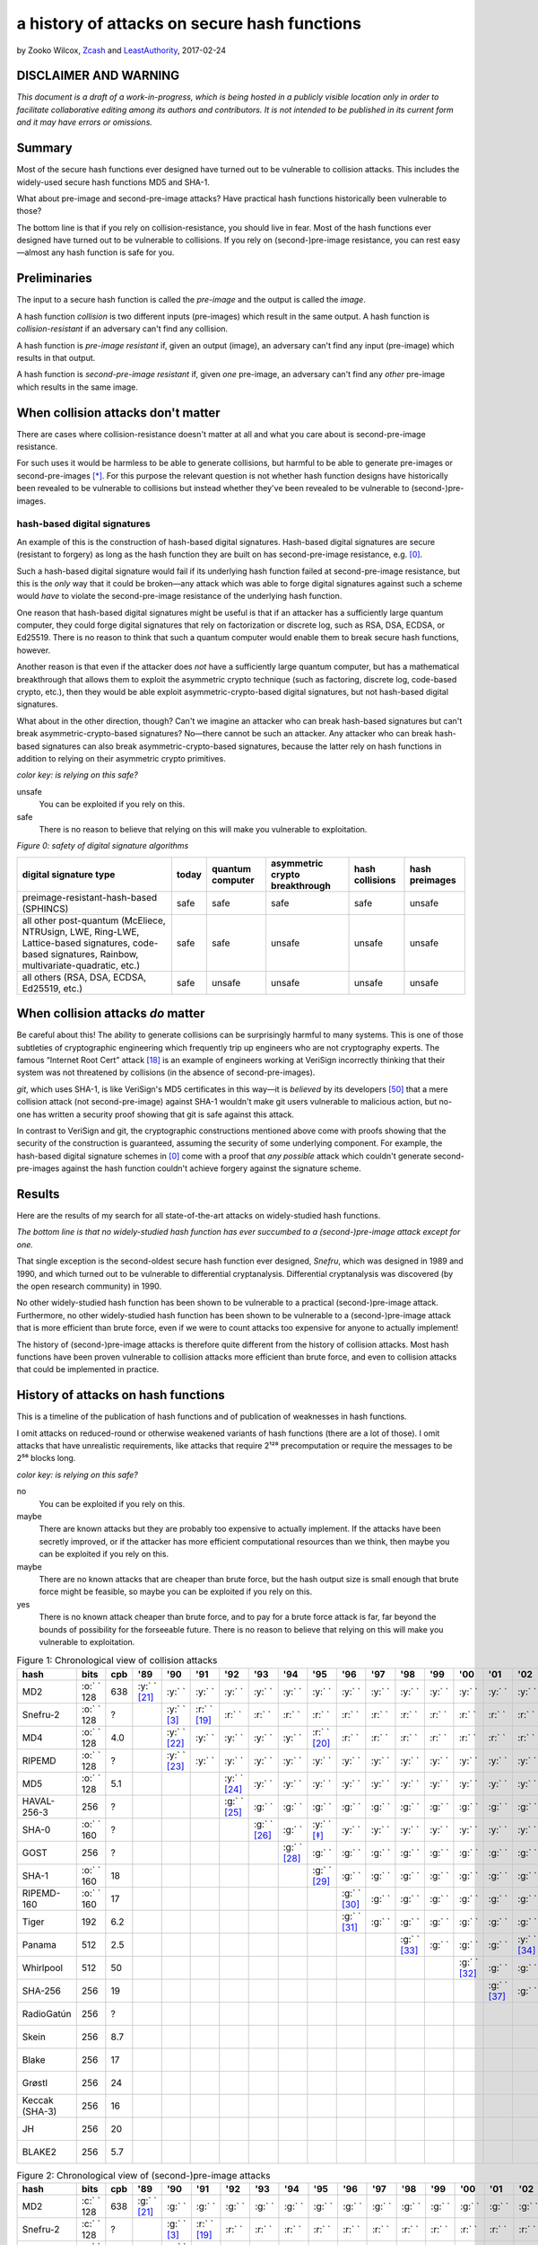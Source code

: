 ﻿.. -*- coding: utf-8-with-signature-unix; fill-column: 73; indent-tabs-mode: nil -*-

===============================================
 a history of attacks on secure hash functions
===============================================

by Zooko Wilcox, `Zcash`_ and `LeastAuthority`_, 2017-02-24

.. _`Zcash`: https://z.cash
.. _`LeastAuthority`: https://LeastAuthority.com

DISCLAIMER AND WARNING
======================

*This document is a draft of a work-in-progress, which is being hosted in a publicly visible location only in order to facilitate collaborative editing among its authors and contributors.  It is not intended to be published in its current form and it may have errors or omissions.*

Summary
=======

Most of the secure hash functions ever designed have turned out to be
vulnerable to collision attacks. This includes the widely-used secure
hash functions MD5 and SHA-1.

What about pre-image and second-pre-image attacks? Have practical hash
functions historically been vulnerable to those?

The bottom line is that if you rely on collision-resistance, you should
live in fear. Most of the hash functions ever designed have turned out to
be vulnerable to collisions. If you rely on (second-)pre-image
resistance, you can rest easy—almost any hash function is safe for you.

Preliminaries
=============

The input to a secure hash function is called the *pre-image* and the
output is called the *image*.

A hash function *collision* is two different inputs (pre-images) which
result in the same output. A hash function is *collision-resistant* if an
adversary can't find any collision.

A hash function is *pre-image resistant* if, given an output (image), an
adversary can't find any input (pre-image) which results in that output.

A hash function is *second-pre-image resistant* if, given *one*
pre-image, an adversary can't find any *other* pre-image which results in
the same image.

When collision attacks don't matter
===================================

There are cases where collision-resistance doesn't matter at all and what
you care about is second-pre-image resistance.

For such uses it would be harmless to be able to generate collisions, but
harmful to be able to generate pre-images or second-pre-images [*]_. For
this purpose the relevant question is not whether hash function designs
have historically been revealed to be vulnerable to collisions but
instead whether they've been revealed to be vulnerable to
(second-)pre-images.

hash-based digital signatures
-----------------------------

An example of this is the construction of hash-based digital
signatures. Hash-based digital signatures are secure (resistant to
forgery) as long as the hash function they are built on has
second-pre-image resistance, e.g. [0]_.

Such a hash-based digital signature would fail if its underlying hash
function failed at second-pre-image resistance, but this is the *only*
way that it could be broken—any attack which was able to forge digital
signatures against such a scheme would *have* to violate the
second-pre-image resistance of the underlying hash function.

One reason that hash-based digital signatures might be useful is that if
an attacker has a sufficiently large quantum computer, they could forge
digital signatures that rely on factorization or discrete log, such as
RSA, DSA, ECDSA, or Ed25519. There is no reason to think that such a
quantum computer would enable them to break secure hash functions,
however.

Another reason is that even if the attacker does *not* have a
sufficiently large quantum computer, but has a mathematical breakthrough
that allows them to exploit the asymmetric crypto technique (such as
factoring, discrete log, code-based crypto, etc.), then they would be
able exploit asymmetric-crypto-based digital signatures, but not
hash-based digital signatures.

What about in the other direction, though? Can't we imagine an attacker
who can break hash-based signatures but can't break
asymmetric-crypto-based signatures? No—there cannot be such an
attacker. Any attacker who can break hash-based signatures can also break
asymmetric-crypto-based signatures, because the latter rely on hash
functions in addition to relying on their asymmetric crypto primitives.

.. role:: y
.. role:: r
.. role:: g
.. role:: c
.. role:: o

.. _`Figure 0`:

*color key: is relying on this safe?*

:r:`unsafe`
   You can be exploited if you rely on this.

:g:`safe`
   There is no reason to believe that relying on this will make you
   vulnerable to exploitation.

*Figure 0: safety of digital signature algorithms*

+-----------------------------------------+-----------+------------------+--------------------------------+-----------------+----------------+
| digital signature type                  | today     | quantum computer | asymmetric crypto breakthrough | hash collisions | hash preimages |
+=========================================+===========+==================+================================+=================+================+
| preimage-resistant-hash-based (SPHINCS) | :g:`safe` | :g:`safe`        | :g:`safe`                      | :g:`safe`       | :r:`unsafe`    |
+-----------------------------------------+-----------+------------------+--------------------------------+-----------------+----------------+
| all other post-quantum                  | :g:`safe` | :g:`safe`        | :r:`unsafe`                    | :r:`unsafe`     | :r:`unsafe`    |
| (McEliece, NTRUsign,                    |           |                  |                                |                 |                |
| LWE, Ring-LWE,                          |           |                  |                                |                 |                |
| Lattice-based signatures,               |           |                  |                                |                 |                |
| code-based signatures,                  |           |                  |                                |                 |                |
| Rainbow,                                |           |                  |                                |                 |                |
| multivariate-quadratic,                 |           |                  |                                |                 |                |
| etc.)                                   |           |                  |                                |                 |                |
+-----------------------------------------+-----------+------------------+--------------------------------+-----------------+----------------+
| all others (RSA, DSA,                   | :g:`safe` | :r:`unsafe`      | :r:`unsafe`                    | :r:`unsafe`     | :r:`unsafe`    |
| ECDSA, Ed25519, etc.)                   |           |                  |                                |                 |                |
+-----------------------------------------+-----------+------------------+--------------------------------+-----------------+----------------+

When collision attacks *do* matter
==================================

Be careful about this! The ability to generate collisions can be
surprisingly harmful to many systems. This is one of those subtleties of
cryptographic engineering which frequently trip up engineers who are not
cryptography experts. The famous “Internet Root Cert” attack [18]_ is an
example of engineers working at VeriSign incorrectly thinking that their
system was not threatened by collisions (in the absence of
second-pre-images).

`git`, which uses SHA-1, is like VeriSign's MD5 certificates in this
way—it is *believed* by its developers [50]_ that a mere collision attack
(not second-pre-image) against SHA-1 wouldn't make git users vulnerable
to malicious action, but no-one has written a security proof showing that
git is safe against this attack.

In contrast to VeriSign and git, the cryptographic constructions
mentioned above come with proofs showing that the security of the
construction is guaranteed, assuming the security of some underlying
component. For example, the hash-based digital signature schemes in [0]_
come with a proof that *any possible* attack which couldn't generate
second-pre-images against the hash function couldn't achieve forgery
against the signature scheme.

Results
=======

Here are the results of my search for all state-of-the-art attacks on
widely-studied hash functions.

*The bottom line is that no widely-studied hash function has ever
succumbed to a (second-)pre-image attack except for one.*

That single exception is the second-oldest secure hash function ever
designed, *Snefru*, which was designed in 1989 and 1990, and which turned
out to be vulnerable to differential cryptanalysis. Differential
cryptanalysis was discovered (by the open research community) in 1990.

No other widely-studied hash function has been shown to be vulnerable to
a practical (second-)pre-image attack. Furthermore, no other
widely-studied hash function has been shown to be vulnerable to a
(second-)pre-image attack that is more efficient than brute force, even
if we were to count attacks too expensive for anyone to actually
implement!

The history of (second-)pre-image attacks is therefore quite different
from the history of collision attacks. Most hash functions have been
proven vulnerable to collision attacks more efficient than brute force,
and even to collision attacks that could be implemented in practice.

History of attacks on hash functions
====================================

This is a timeline of the publication of hash functions and of
publication of weaknesses in hash functions.

I omit attacks on reduced-round or otherwise weakened variants of hash
functions (there are a lot of those). I omit attacks that have
unrealistic requirements, like attacks that require 2¹²⁸ precomputation
or require the messages to be 2⁵⁶ blocks long.

.. _`Figure 1`:

*color key: is relying on this safe?*

:r:`no`
   You can be exploited if you rely on this.

:y:`maybe`
   There are known attacks but they are probably too expensive to
   actually implement. If the attacks have been secretly improved, or if
   the attacker has more efficient computational resources than we think,
   then maybe you can be exploited if you rely on this.

:o:`maybe`
   There are no known attacks that are cheaper than brute force, but the
   hash output size is small enough that brute force might be feasible,
   so maybe you can be exploited if you rely on this.

:g:`yes`
   There is no known attack cheaper than brute force, and to pay for a
   brute force attack is far, far beyond the bounds of possibility for
   the forseeable future. There is no reason to believe that relying on
   this will make you vulnerable to exploitation.


.. csv-table:: Figure 1: Chronological view of collision attacks
   :widths: 12,5,5,8,8,8,8,8,8,8,8,8,8,8,8,8,8,8,8,8,8,8,8,8,8,8,8,8,8,8,8,8
   :header: hash,bits        ,cpb , '89         , '90         , '91         , '92         , '93         , '94         , '95         , '96         , '97         , '98         , '99   , '00         , '01         ,'02         , '03         , '04        , '05         , '06         , '07         , '08         , '09   , '10        , '11   , '12         , '13         , '14         , '15         , '16         , '17         

   MD2           , :o:` ` 128, 638, :y:` ` [21]_, :y:` `      , :y:` `      , :y:` `      , :y:` `      , :y:` `      , :y:` `      , :y:` `      , :y:` `      , :y:` `      , :y:` `, :y:` `      , :y:` `      , :y:` `      , :y:` `      , :y:` `     , :y:` `      , :y:` `      , :y:` `      , :y:` `      , :y:` `, :r:` ` [*]_, :r:` `, :r:` `      , :r:` `      , :r:` `      , :r:` `      , :r:` `      , :r:` `      
   Snefru-2      , :o:` ` 128,  \?,             , :y:` ` [3]_ , :r:` ` [19]_, :r:` `      , :r:` `      , :r:` `      , :r:` `      , :r:` `      , :r:` `      , :r:` `      , :r:` `, :r:` `      , :r:` `      , :r:` `      , :r:` `      , :r:` `     , :r:` `      , :r:` `      , :r:` `      , :r:` `      , :r:` `, :r:` `     , :r:` `, :r:` `      , :r:` `      , :r:` `      , :r:` `      , :r:` `      , :r:` `      
   MD4           , :o:` ` 128, 4.0,             , :y:` ` [22]_, :y:` `      , :y:` `      , :y:` `      , :y:` `      , :r:` ` [20]_, :r:` `      , :r:` `      , :r:` `      , :r:` `, :r:` `      , :r:` `      , :r:` `      , :r:` `      , :r:` `     , :r:` `      , :r:` `      , :r:` `      , :r:` `      , :r:` `, :r:` `     , :r:` `, :r:` `      , :r:` `      , :r:` `      , :r:` `      , :r:` `      , :r:` `      
   RIPEMD        , :o:` ` 128,  \?,             , :y:` ` [23]_, :y:` `      , :y:` `      , :y:` `      , :y:` `      , :y:` `      , :y:` `      , :y:` `      , :y:` `      , :y:` `, :y:` `      , :y:` `      , :y:` `      , :y:` `      , :r:` ` [7]_, :r:` `      , :r:` `      , :r:` `      , :r:` `      , :r:` `, :r:` `     , :r:` `, :r:` `      , :r:` `      , :r:` `      , :r:` `      , :r:` `      , :r:` `      
   MD5           , :o:` ` 128, 5.1,             ,             ,             , :y:` ` [24]_, :y:` `      , :y:` `      , :y:` `      , :y:` `      , :y:` `      , :y:` `      , :y:` `, :y:` `      , :y:` `      , :y:` `      , :y:` `      , :r:` ` [7]_, :r:` `      , :r:` `      , :r:` `      , :r:` `      , :r:` `, :r:` `     , :r:` `, :r:` `      , :r:` `      , :r:` `      , :r:` `      , :r:` `      , :r:` `      
   HAVAL-256-3   ,        256,  \?,             ,             ,             , :g:` ` [25]_, :g:` `      , :g:` `      , :g:` `      , :g:` `      , :g:` `      , :g:` `      , :g:` `, :g:` `      , :g:` `      , :g:` `      , :r:` ` [11]_, :r:` `     , :r:` `      , :r:` `      , :r:` `      , :r:` `      , :r:` `, :r:` `     , :r:` `, :r:` `      , :r:` `      , :r:` `      , :r:` `      , :r:` `      , :r:` `      
   SHA-0         , :o:` ` 160,  \?,             ,             ,             ,             , :g:` ` [26]_, :g:` `      , :y:` ` [*]_ , :y:` `      , :y:` `      , :y:` `      , :y:` `, :y:` `      , :y:` `      , :y:` `      , :y:` `      , :y:` `     , :y:` `      , :r:` ` [27]_, :r:` `      , :r:` `      , :r:` `, :r:` `     , :r:` `, :r:` `      , :r:` `      , :r:` `      , :r:` `      , :r:` `      , :r:` `      
   GOST          ,        256,  \?,             ,             ,             ,             ,             , :g:` ` [28]_, :g:` `      , :g:` `      , :g:` `      , :g:` `      , :g:` `, :g:` `      , :g:` `      , :g:` `      , :g:` `      , :g:` `     , :g:` `      , :g:` `      , :g:` `      , :y:` ` [14]_, :y:` `, :y:` `     , :y:` `, :y:` `      , :y:` `      , :y:` `      , :y:` `      , :y:` `      , :y:` `      
   SHA-1         , :o:` ` 160,  18,             ,             ,             ,             ,             ,             , :g:` ` [29]_, :g:` `      , :g:` `      , :g:` `      , :g:` `, :g:` `      , :g:` `      , :g:` `      , :g:` `      , :g:` `     , :r:` ` [15]_, :r:` `      , :r:` `      , :r:` `      , :r:` `, :r:` `     , :r:` `, :r:` `      , :r:` ` [51]_, :r:` `      , :r:` `      , :r:` `      , :r:` ` [53]_
   RIPEMD-160    , :o:` ` 160,  17,             ,             ,             ,             ,             ,             ,             , :g:` ` [30]_, :g:` `      , :g:` `      , :g:` `, :g:` `      , :g:` `      , :g:` `      , :g:` `      , :g:` `     , :g:` `      , :g:` `      , :g:` `      , :g:` `      , :g:` `, :o:` ` [*]_, :o:` `, :o:` `      , :o:` `      , :o:` `      , :o:` `      , :o:` `      , :o:` `      
   Tiger         ,        192, 6.2,             ,             ,             ,             ,             ,             ,             , :g:` ` [31]_, :g:` `      , :g:` `      , :g:` `, :g:` `      , :g:` `      , :g:` `      , :g:` `      , :g:` `     , :g:` `      , :g:` `      , :g:` `      , :g:` `      , :g:` `, :g:` `     , :g:` `, :g:` `      , :g:` `      , :g:` `      , :g:` `      , :g:` `      , :g:` `      
   Panama        ,        512, 2.5,             ,             ,             ,             ,             ,             ,             ,             ,             , :g:` ` [33]_, :g:` `, :g:` `      , :g:` `      , :y:` ` [34]_, :y:` `      , :y:` `     , :y:` `      , :y:` `      , :r:` ` [35]_, :r:` `      , :r:` `, :r:` `     , :r:` `, :r:` `      , :r:` `      , :r:` `      , :r:` `      , :r:` `      , :r:` `      
   Whirlpool     ,        512,  50,             ,             ,             ,             ,             ,             ,             ,             ,             ,             ,       , :g:` ` [32]_, :g:` `      , :g:` `      , :g:` `      , :g:` `     , :g:` `      , :g:` `      , :g:` `      , :g:` `      , :g:` `, :g:` `     , :g:` `, :g:` `      , :g:` `      , :g:` `      , :g:` `      , :g:` `      , :g:` `      
   SHA-256       ,        256,  19,             ,             ,             ,             ,             ,             ,             ,             ,             ,             ,       ,             , :g:` ` [37]_, :g:` `      , :g:` `      , :g:` `     , :g:` `      , :g:` `      , :g:` `      , :g:` `      , :g:` `, :g:` `     , :g:` `, :g:` `      , :g:` `      , :g:` `      , :g:` `      , :g:` `      , :g:` `      
   RadioGatún    ,        256,  \?,             ,             ,             ,             ,             ,             ,             ,             ,             ,             ,       ,             ,             ,             ,             ,            ,             , :g:` ` [38]_, :g:` `      , :g:` `      , :g:` `, :g:` `     , :g:` `, :g:` `      , :g:` `      , :g:` `      , :g:` `      , :g:` `      , :g:` `      
   Skein         ,        256, 8.7,             ,             ,             ,             ,             ,             ,             ,             ,             ,             ,       ,             ,             ,             ,             ,            ,             ,             ,             , :g:` ` [39]_, :g:` `, :g:` `     , :g:` `, :g:` `      , :g:` `      , :g:` `      , :g:` `      , :g:` `      , :g:` `      
   Blake         ,        256,  17,             ,             ,             ,             ,             ,             ,             ,             ,             ,             ,       ,             ,             ,             ,             ,            ,             ,             ,             , :g:` ` [40]_, :g:` `, :g:` `     , :g:` `, :g:` `      , :g:` `      , :g:` `      , :g:` `      , :g:` `      , :g:` `      
   Grøstl        ,        256,  24,             ,             ,             ,             ,             ,             ,             ,             ,             ,             ,       ,             ,             ,             ,             ,            ,             ,             ,             , :g:` ` [41]_, :g:` `, :g:` `     , :g:` `, :g:` `      , :g:` `      , :g:` `      , :g:` `      , :g:` `      , :g:` `      
   Keccak (SHA-3),        256,  16,             ,             ,             ,             ,             ,             ,             ,             ,             ,             ,       ,             ,             ,             ,             ,            ,             ,             ,             , :g:` ` [42]_, :g:` `, :g:` `     , :g:` `, :g:` `      , :g:` `      , :g:` `      , :g:` `      , :g:` `      , :g:` `      
   JH            ,        256,  20,             ,             ,             ,             ,             ,             ,             ,             ,             ,             ,       ,             ,             ,             ,             ,            ,             ,             ,             , :g:` ` [43]_, :g:` `, :g:` `     , :g:` `, :g:` `      , :g:` `      , :g:` `      , :g:` `      , :g:` `      , :g:` `      
   BLAKE2        ,        256, 5.7,             ,             ,             ,             ,             ,             ,             ,             ,             ,             ,       ,             ,             ,             ,             ,            ,             ,             ,             ,             ,       ,            ,       , :g:` ` [44]_, :g:` `      , :g:` `      , :g:` `      , :g:` `      , :g:` `      

.. csv-table:: Figure 2: Chronological view of (second-)pre-image attacks
   :widths: 12,5,5,8,8,8,8,8,8,8,8,8,8,8,8,8,8,8,8,8,8,8,8,8,8,8,8,8,8,8,8,8
   :header: hash ,bits       ,cpb , '89         , '90         , '91         , '92         , '93         , '94         , '95         , '96         , '97         , '98         , '99   , '00         , '01    ,'02         , '03         , '04        , '05         , '06         , '07         , '08         , '09   , '10        , '11   , '12         , '13   , '14, '15, '16, '17

   MD2           , :c:` ` 128, 638, :g:` ` [21]_, :g:` `      , :g:` `      , :g:` `      , :g:` `      , :g:` `      , :g:` `      , :g:` `      , :g:` `      , :g:` `      , :g:` `, :g:` `      , :g:` `, :g:` `      , :g:` `      , :g:` `     , :g:` `      , :g:` `      , :g:` `      , :g:` `      , :g:` `, :g:` `     , :g:` `, :g:` `      , :g:` `, :g:` `, :g:` `, :g:` `, :g:` `
   Snefru-2      , :c:` ` 128,  \?,             , :g:` ` [3]_ , :r:` ` [19]_, :r:` `      , :r:` `      , :r:` `      , :r:` `      , :r:` `      , :r:` `      , :r:` `      , :r:` `, :r:` `      , :r:` `, :r:` `      , :r:` `      , :r:` `     , :r:` `      , :r:` `      , :r:` `      , :r:` `      , :r:` `, :r:` `     , :r:` `, :r:` `      , :r:` `, :r:` `, :r:` `, :r:` `, :r:` `
   MD4           , :c:` ` 128, 4.0,             , :g:` ` [22]_, :g:` `      , :g:` `      , :g:` `      , :g:` `      , :g:` `      , :g:` `      , :g:` `      , :g:` `      , :g:` `, :g:` `      , :g:` `, :g:` `      , :g:` `      , :g:` `     , :g:` `      , :g:` `      , :g:` `      , :g:` `      , :g:` `, :g:` `     , :g:` `, :g:` `      , :g:` `, :g:` `, :g:` `, :g:` `, :g:` `
   RIPEMD        , :c:` ` 128,  \?,             , :g:` ` [23]_, :g:` `      , :g:` `      , :g:` `      , :g:` `      , :g:` `      , :g:` `      , :g:` `      , :g:` `      , :g:` `, :g:` `      , :g:` `, :g:` `      , :g:` `      , :g:` `     , :g:` `      , :g:` `      , :g:` `      , :g:` `      , :g:` `, :g:` `     , :g:` `, :g:` `      , :g:` `, :g:` `, :g:` `, :g:` `, :g:` `
   MD5           , :c:` ` 128, 5.1,             ,             ,             , :g:` ` [24]_, :g:` `      , :g:` `      , :g:` `      , :g:` `      , :g:` `      , :g:` `      , :g:` `, :g:` `      , :g:` `, :g:` `      , :g:` `      , :g:` `     , :g:` `      , :g:` `      , :g:` `      , :g:` `      , :g:` `, :g:` `     , :g:` `, :g:` `      , :g:` `, :g:` `, :g:` `, :g:` `, :g:` `
   HAVAL-256-3   ,        256,  \?,             ,             ,             , :g:` ` [25]_, :g:` `      , :g:` `      , :g:` `      , :g:` `      , :g:` `      , :g:` `      , :g:` `, :g:` `      , :g:` `, :g:` `      , :g:` `      , :g:` `     , :g:` `      , :g:` `      , :g:` `      , :g:` `      , :g:` `, :g:` `     , :g:` `, :g:` `      , :g:` `, :g:` `, :g:` `, :g:` `, :g:` `
   SHA-0         , :c:` ` 160,  \?,             ,             ,             ,             , :g:` ` [26]_, :g:` `      , :g:` `      , :g:` `      , :g:` `      , :g:` `      , :g:` `, :g:` `      , :g:` `, :g:` `      , :g:` `      , :g:` `     , :g:` `      , :g:` `      , :g:` `      , :g:` `      , :g:` `, :g:` `     , :g:` `, :g:` `      , :g:` `, :g:` `, :g:` `, :g:` `, :g:` `
   GOST          ,        256,  \?,             ,             ,             ,             ,             , :g:` ` [28]_, :g:` `      , :g:` `      , :g:` `      , :g:` `      , :g:` `, :g:` `      , :g:` `, :g:` `      , :g:` `      , :g:` `     , :g:` `      , :g:` `      , :g:` `      , :g:` `      , :g:` `, :g:` `     , :g:` `, :g:` `      , :g:` `, :g:` `, :g:` `, :g:` `, :g:` `
   SHA-1         , :c:` ` 160,  18,             ,             ,             ,             ,             ,             , :g:` ` [29]_, :g:` `      , :g:` `      , :g:` `      , :g:` `, :g:` `      , :g:` `, :g:` `      , :g:` `      , :g:` `     , :g:` `      , :g:` `      , :g:` `      , :g:` `      , :g:` `, :g:` `     , :g:` `, :g:` `      , :g:` `, :g:` `, :g:` `, :g:` `, :g:` `
   RIPEMD-160    , :c:` ` 160,  17,             ,             ,             ,             ,             ,             ,             , :g:` ` [30]_, :g:` `      , :g:` `      , :g:` `, :g:` `      , :g:` `, :g:` `      , :g:` `      , :g:` `     , :g:` `      , :g:` `      , :g:` `      , :g:` `      , :g:` `, :g:` `     , :g:` `, :g:` `      , :g:` `, :g:` `, :g:` `, :g:` `, :g:` `
   Tiger         ,        192, 6.2,             ,             ,             ,             ,             ,             ,             , :g:` ` [31]_, :g:` `      , :g:` `      , :g:` `, :g:` `      , :g:` `, :g:` `      , :g:` `      , :g:` `     , :g:` `      , :g:` `      , :g:` `      , :g:` `      , :g:` `, :g:` `     , :g:` `, :g:` `      , :g:` `, :g:` `, :g:` `, :g:` `, :g:` `
   Panama        ,        512, 2.5,             ,             ,             ,             ,             ,             ,             ,             ,             , :g:` ` [33]_, :g:` `, :g:` `      , :g:` `, :g:` `      , :g:` `      , :g:` `     , :g:` `      , :g:` `      , :g:` `      , :g:` `      , :g:` `, :g:` `     , :g:` `, :g:` `      , :g:` `, :g:` `, :g:` `, :g:` `, :g:` `
   Whirlpool     ,        512,  50,             ,             ,             ,             ,             ,             ,             ,             ,             ,             ,       , :g:` ` [32]_, :g:` `, :g:` `      , :g:` `      , :g:` `     , :g:` `      , :g:` `      , :g:` `      , :g:` `      , :g:` `, :g:` `     , :g:` `, :g:` `      , :g:` `, :g:` `, :g:` `, :g:` `, :g:` `
   SHA-256       ,        256,  19,             ,             ,             ,             ,             ,             ,             ,             ,             ,             ,       ,             ,       , :g:` ` [37]_, :g:` `      , :g:` `     , :g:` `      , :g:` `      , :g:` `      , :g:` `      , :g:` `, :g:` `     , :g:` `, :g:` `      , :g:` `, :g:` `, :g:` `, :g:` `, :g:` `
   RadioGatún    ,        256,  \?,             ,             ,             ,             ,             ,             ,             ,             ,             ,             ,       ,             ,       ,             ,             ,            ,             , :g:` ` [38]_, :g:` `      , :g:` `      , :g:` `, :g:` `     , :g:` `, :g:` `      , :g:` `, :g:` `, :g:` `, :g:` `, :g:` `
   Skein         ,        256, 8.7,             ,             ,             ,             ,             ,             ,             ,             ,             ,             ,       ,             ,       ,             ,             ,            ,             ,             ,             , :g:` ` [39]_, :g:` `, :g:` `     , :g:` `, :g:` `      , :g:` `, :g:` `, :g:` `, :g:` `, :g:` `
   Blake         ,        256,  17,             ,             ,             ,             ,             ,             ,             ,             ,             ,             ,       ,             ,       ,             ,             ,            ,             ,             ,             , :g:` ` [40]_, :g:` `, :g:` `     , :g:` `, :g:` `      , :g:` `, :g:` `, :g:` `, :g:` `, :g:` `
   Grøstl        ,        256,  24,             ,             ,             ,             ,             ,             ,             ,             ,             ,             ,       ,             ,       ,             ,             ,            ,             ,             ,             , :g:` ` [41]_, :g:` `, :g:` `     , :g:` `, :g:` `      , :g:` `, :g:` `, :g:` `, :g:` `, :g:` `
   Keccak (SHA-3),        256,  16,             ,             ,             ,             ,             ,             ,             ,             ,             ,             ,       ,             ,       ,             ,             ,            ,             ,             ,             , :g:` ` [42]_, :g:` `, :g:` `     , :g:` `, :g:` `      , :g:` `, :g:` `, :g:` `, :g:` `, :g:` `
   JH            ,        256,  20,             ,             ,             ,             ,             ,             ,             ,             ,             ,             ,       ,             ,       ,             ,             ,            ,             ,             ,             , :g:` ` [43]_, :g:` `, :g:` `     , :g:` `, :g:` `      , :g:` `, :g:` `, :g:` `, :g:` `, :g:` `
   BLAKE2        ,        256, 5.7,             ,             ,             ,             ,             ,             ,             ,             ,             ,             ,       ,             ,       ,             ,             ,            ,             ,             ,             ,             ,       ,            ,       , :g:` ` [44]_, :g:` `, :g:` `, :g:` `, :g:` `, :g:` `

I label an attack as cheaper than brute force only if the attack comp
times the attack mem is less than the cost of brute force search (see
[1]_).

If you are aware of any other papers which fit these criteria, or if you spot
an error in this document, please write to me: zooko@z.cash .

*Figure 3: Survey of the best known attacks on secure hash functions*

+----------------------+------+------+-----+-----------------------------------+---------------------------------+
| hash                 | year | bits | cpb | collision attacks                 | (second-)preimage attacks       |
|                      |      |      |     +------------+------+-----+---------+------------+------+-----+-------+
|                      |      |      |     | safe?      | comp | mem | ref     | safe?      | comp | mem | ref   |
+======================+======+======+=====+============+======+=====+=========+============+======+=====+=======+
| MD2                  | 1989 |  128 | 638 | :r:`no`    | 2⁶⁴  | 2⁰  | `[†]`_  | :g:`yes`   | 2⁷²  | 2⁷² | [2]_  |
+----------------------+------+------+-----+------------+------+-----+---------+------------+------+-----+-------+
| Snefru -2 [3]_       | 1990 |  128 |  \? | :r:`no`    | 2¹³  | 2⁰  | [4]_    | :r:`no`    | 2²⁵  | 2⁰  | [4]_  |
+----------------------+------+------+-----+------------+------+-----+---------+------------+------+-----+-------+
| MD4                  | 1990 |  128 | 4.0 | :r:`no`    | 2²   | 2⁰  | [6]_    | :g:`yes`   | 2⁹⁵  | 2³⁸ | [5]_  |
+----------------------+------+------+-----+------------+------+-----+---------+------------+------+-----+-------+
| RIPEMD               | 1990 |  128 |  \? | :r:`no`    | 2¹⁸  | 2⁰  | [36]_   | :g:`yes`   |      |     |       |
+----------------------+------+------+-----+------------+------+-----+---------+------------+------+-----+-------+
| MD5                  | 1992 |  128 | 5.1 | :r:`no`    | 2²⁴  | 2⁰  | [9]_    | :g:`yes`   | 2¹²³ | 2⁴⁸ | [8]_  |
+----------------------+------+------+-----+------------+------+-----+---------+------------+------+-----+-------+
| HAVAL-256-3 [25]_    | 1992 |  256 |  \? | :r:`no`    | 2²⁹  | 2⁰  | [11]_   | :g:`yes`   | 2²²⁵ | 2⁶⁸ | [10]_ |
+----------------------+------+------+-----+------------+------+-----+---------+------------+------+-----+-------+
| SHA-0                | 1993 |  160 |  \? | :r:`no`    | 2³⁴  | 2⁰  | [13]_   | :g:`yes`   | 2¹⁸⁹ | 2⁸  |       |
+----------------------+------+------+-----+------------+------+-----+---------+------------+------+-----+-------+
| GOST                 | 1994 |  256 |  \? | :y:`maybe` | 2¹⁰⁵ | 2⁰  | [14]_   | :g:`yes`   | 2¹⁹² | 2⁷⁰ | [14]_ |
+----------------------+------+------+-----+------------+------+-----+---------+------------+------+-----+-------+
| SHA-1                | 1995 |  160 |  18 | :r:`no`    | 2⁶³  | 2⁰  | [53]_   | :g:`yes`   |      |     |       |
+----------------------+------+------+-----+------------+------+-----+---------+------------+------+-----+-------+
| RIPEMD-160 [30]_     | 1996 |  160 |  17 | :o:`maybe` | 2⁸⁰  | 2⁰  | `[§]`_  | :g:`yes`   |      |     |       |
+----------------------+------+------+-----+------------+------+-----+---------+------------+------+-----+-------+
| Tiger [31]_          | 1996 |  192 | 6.2 | :g:`yes`   |      |     |         | :g:`yes`   | 2¹⁸⁹ | 2⁸  | [16]_ |
+----------------------+------+------+-----+------------+------+-----+---------+------------+------+-----+-------+
| Panama [33]_         | 1998 |  512 | 2.5 | :r:`no`    | 2⁶   | 2⁰  | [17]_   | :g:`yes`   |      |     |       |
+----------------------+------+------+-----+------------+------+-----+---------+------------+------+-----+-------+
| Whirlpool [32]_      | 2000 |  512 |  50 | :g:`yes`   |      |     |         | :g:`yes`   |      |     |       |
+----------------------+------+------+-----+------------+------+-----+---------+------------+------+-----+-------+
| SHA-256 [37]_ [52]_  | 2001 |  256 |  19 | :g:`yes`   |      |     |         | :g:`yes`   |      |     |       |
+----------------------+------+------+-----+------------+------+-----+---------+------------+------+-----+-------+
| RadioGatún [38]_     | 2006 |  256 |  \? | :g:`yes`   |      |     |         | :g:`yes`   |      |     |       |
+----------------------+------+------+-----+------------+------+-----+---------+------------+------+-----+-------+
| Skein [39]_          | 2008 |  256 | 8.7 | :g:`yes`   |      |     |         | :g:`yes`   |      |     |       |
+----------------------+------+------+-----+------------+------+-----+---------+------------+------+-----+-------+
| Blake [40]_          | 2008 |  256 |  17 | :g:`yes`   |      |     |         | :g:`yes`   |      |     |       |
+----------------------+------+------+-----+------------+------+-----+---------+------------+------+-----+-------+
| Grøstl [41]_         | 2008 |  256 |  24 | :g:`yes`   |      |     |         | :g:`yes`   |      |     |       |
+----------------------+------+------+-----+------------+------+-----+---------+------------+------+-----+-------+
| Keccak (SHA-3) [42]_ | 2008 |  256 |  16 | :g:`yes`   |      |     |         | :g:`yes`   |      |     |       |
+----------------------+------+------+-----+------------+------+-----+---------+------------+------+-----+-------+
| JH [43]_             | 2008 |  256 |  20 | :g:`yes`   |      |     |         | :g:`yes`   |      |     |       |
+----------------------+------+------+-----+------------+------+-----+---------+------------+------+-----+-------+
| BLAKE2 [44]_         | 2012 |  256 | 5.7 | :g:`yes`   |      |     |         | :g:`yes`   |      |     |       |
+----------------------+------+------+-----+------------+------+-----+---------+------------+------+-----+-------+

*legend:*:
   * *bit*: the number of bits of output
   * *cpb*: cycles per byte [*]
   * *comp*: approximate computation required for the attack
   * *mem*: approximate memory required for the attack

.. [*] Cycles per byte were taken from on ebash's amd64-pluton1mn_,
       4096-byte blocks, median measurement, except for Tiger, which was
       is not measured on that machine and was instead taken from ebash's
       amd64-h9ivy_, and Panama, which is not measured on ebash. For
       Panama, I measured it on my laptop (an Intel(R) Core(TM) i5-3427U,
       which is similar to the ebash amd64-h9ivy_ machine) with Crypto++
       v5.6.2's implementation of Panama. I also measured MD5, SHA-1,
       SHA-256, SHA-512, SHA-3-256, SHA-3-512, Tiger, Whirlpool, and
       RIPEMD-160 on my machine and confirmed that their measurements on
       my machine were similar to the measurements posted from
       amd64-h9ivy_.

.. | Snefru-3 [3]_  |      |          |     | :r:`no`    | 2²⁹  | 2⁰  |       | :r:`no`    | 2⁵⁶  | 2⁰  |       |
.. +----------------+      |          +-----+------------+------+-----+       +------+-----+------+-----+       +
.. | Snefru-4 [3]_  |      |          |     | :r:`no`    | ≥2⁴⁵ | 2⁰  |       | :y:`maybe` | ≥2⁸⁸ | 2⁰  |       |
.. +----------------+------+----------+-----+------------+------+-----+-------+------------+------+-----+-------+
.. +----------------+      |          +-----+------------+------+-----+-------+------+-----+------+-----+-------+
.. | HAVAL-256-4    |      |          |     | :r:`no`    | 2³⁶  | 2⁰  | [12]_ | :g:`yes`   | 2²⁵⁴ | 2⁶⁸ |       |
.. +----------------+      |          +-----+------------+------+-----+-------+------+-----+------+-----+-------+
.. | HAVAL-256-5    |      |          |     | :y:`maybe` | 2¹²³ | 2⁰  |       | :g:`yes`   | 2²⁵⁵ | 2⁶⁸ |       |


.. _[†]:

.. [*] For MD2, I marked it as "maybe" safe in the collisions column up
       until 2010 and then marked is as "no". This is even though there
       are no known collision attacks on them better than brute
       force. This is because MD2's 128-bit output means the brute force
       attack takes only 2⁶⁴ comp and negligible memory to find a
       collision. To do that much comp has become feasible over the last
       few years. For example, in 2014 the Bitcoin mining network is
       doing it approximately every 10 minutes [45]_, [46]_!

.. [*] SHA-0 was considered unsafe beginning in 1995, not because of any
       published attack on it, nor because the 2⁸⁰ work factor for the
       brute force collision attack was feasible, but because the NSA had
       asserted that something was wrong with SHA-0 when they published
       SHA-1.

.. _[§]:

.. [*] RIPEMD-160's 160-bit output means it takes only 2⁸⁰ comp and
       negligible memory to find a collision. In my estimation this was
       safe until recently and is now “maybe” safe. See also [47]_ and
       Table 5.1 of [49]_.

.. XXX Hm, actually maybe 2⁸⁰ is now unsafe! https://twitter.com/josephbonneau/status/436362370785751040

Discussion
==========

The main result of this investigation is that “the historical success of
collision attacks does not imply a danger of pre-image attacks”.

Another interesting pattern that I perceive in these results is that 




Acknowledgments
===============

Thanks to Daira Hopwood, Andreas Hülsing, and Samuel Neves for comments on this note.


.. [0] http://eprint.iacr.org/2011/484 Buchmann-2011
.. [1] http://cr.yp.to/papers.html#bruteforce Bernstein-2005
.. [2] http://www.springerlink.com/content/qn746388035614r1/ Knudsen-2007
.. [3] http://www.springerlink.com/content/t10683l407363633/ Merkle-1990
.. [4] http://www.springerlink.com/content/208q118x13181g32/ Biham-2008
.. [5] http://eprint.iacr.org/2010/583 Zhong-2010
.. [6] http://www.springerlink.com/content/v6526284mu858v37/ Naito-2006
.. [7] http://eprint.iacr.org/2004/199 Wang-2004 “Collisions for Hash Functions MD4, MD5, HAVAL-128 and RIPEMD”
.. [8] http://www.springerlink.com/content/d7pm142n58853467/ Sasaki-2009
.. [9] http://marc-stevens.nl/research/papers/MTh%20Marc%20Stevens%20-%20On%20Collisions%20for%20MD5.pdf Stevens-2007
.. [10] http://www.springerlink.com/content/d382324nl16251pp/ Sasaki-2008
.. [11] http://academic.research.microsoft.com/Publication/676305/cryptanalysis-of-3pass-haval Van-Rompay-2003
.. [12] http://www.springerlink.com/content/0n9018738x721090/ Yu-2006
.. [13] http://www.springerlink.com/content/3810jp9730369045/ Manuel-2008
.. [14] http://www.cosic.esat.kuleuven.be/publications/article-2091.pdf Mendel-2008
.. [15] http://people.csail.mit.edu/yiqun/SHA1AttackProceedingVersion.pdf Wang-2005b “Finding Collisions in the Full SHA-1”
.. [16] http://eprint.iacr.org/2010/016 Guo-2010
.. [17] http://radiogatun.noekeon.org/panama/PanamaAttack.pdf Daemen-2007 “Producing Collisions for Panama, Instantaneously”
.. [18] http://www.win.tue.nl/hashclash/rogue-ca/ Sotirov-2009
.. [19] http://link.springer.com/chapter/10.1007%2F3-540-46766-1_11 Biham-1991
.. [20] http://repo.zenk-security.com/Cryptographie%20.%20Algorithmes%20.%20Steganographie/Cryptanalysis%20of%20MD4.pdf .. Dobbertin-1995
.. [21] https://tools.ietf.org/html/rfc1115
.. [22] https://tools.ietf.org/html/rfc1186
.. [23] http://books.google.com/books?id=9Zi0__jNRvEC&lpg=PA1&ots=NJoLlc8QRz&dq=%E2%80%9CIntegrity%20Primitives%20for%20Secure%20Information%20Systems.%20Final%20Report%20of%20RACE%20Integrity%20Primitives%20Evaluation%20(RIPE-RACE%201040)%2C%E2%80%9D&lr&pg=PA71#v=onepage&q=ripemd&f=false
.. [24] https://tools.ietf.org/html/rfc1321
.. [25] http://labs.calyptix.com/files/haval-paper.pdf Zheng-1992 “HAVAL – a one-way hashing algorithm with variable length of output”
.. [26] "FIPS PUB 180 / Federal Information Processing Standards Publication 180 / 1993 MAY 11"
.. [27] http://link.springer.com/chapter/10.1007%2F11426639_3 Biham-2005 “Collisions of SHA-0 and Reduced SHA-1”
.. [28] "GOST 34.11-94, Information Technology Cryptographic Data Security Hashing Function (1994) (in Russian)"
.. [29] http://itl.nist.gov/fipspubs/fip180-1.htm SHA-1
.. [30] http://link.springer.com/chapter/10.1007%2F3-540-60865-6_44 “RIPEMD-160: A Strengthened Version of RIPEMD”
.. [31] http://link.springer.com/chapter/10.1007/3-540-60865-6_46 Anderson-1996 “Tiger: A fast new hash function”
.. [32] http://cryptospecs.googlecode.com/svn/trunk/hash/specs/whirlpool.pdf Barreto-2000 “The WHIRLPOOL Hashing Function”
.. [33] http://link.springer.com/chapter/10.1007/3-540-69710-1_5 Daemen-1998 “Fast Hashing and Stream Encryption with Panama”
.. [34] http://www.cosic.esat.kuleuven.be/publications/article-81.pdf Rijmen-2002 “Producing Collisions for PANAMA”
.. [35] http://radiogatun.noekeon.org/panama/ Daemen-2007 “Producing Collisions for Panama, Instantaneously”
.. [36] http://citeseerx.ist.psu.edu/viewdoc/summary?doi=10.1.1.106.4759 Wang-2005a “Cryptanalysis of the hash functions MD4 and RIPEMD”
.. [37] http://csrc.nist.gov/publications/fips/fips180-2/fips180-2.pdf “FIPS Publication 180-2”
.. [38] http://radiogatun.noekeon.org/ Bertoni-2006 “The RadioGatún Hash Function Family”
.. [39] http://www.skein-hash.info/sites/default/files/skein1.3.pdf Ferguson-2008 “The Skein Hash Function Family”
.. [40] https://131002.net/blake/ Aumasson-2008 “SHA-3 proposal BLAKE”
.. [41] http://www.groestl.info/ Gauravaram-2008 “Grøstl – a SHA-3 candidate”
.. [42] http://keccak.noekeon.org/ Bertoni-2008 “The Keccak sponge function family”
.. [43] http://www3.ntu.edu.sg/home/wuhj/research/jh/ Wu-2008 “The Hash Function JH”
.. [44] https://blake2.net/ Aumasson-2012 “BLAKE2: simpler, smaller, fast as MD5”
.. [45] https://en.bitcoin.it/wiki/Difficulty
.. [46] http://bitcoin.sipa.be/
.. [47] http://www.keylength.com/en/3/
.. [49] http://www.ecrypt.eu.org/documents/D.SPA.20.pdf Smart-2012 “ECRYPT II Yearly Report on Algorithms and Keysizes (2011-2012)”
.. [50] http://www.mail-archive.com/cryptography@metzdowd.com/msg10800.html Linus Torvalds email 
.. [51] http://oai.cwi.nl/oai/asset/21208/21208B.pdf Stevens-2013 “New collision attacks on SHA-1 based on optimal joint local-collision analysis”
.. [52] https://www.google.com/patents/US6829355 SHA-2 patent filed 2001
.. [53] http://shattered.io/static/shattered.pdf Stevens-2017 “The first collision for full SHA-1”


.. .. _Leurent-2008: http://www.di.ens.fr/~leurent/files/MD4_FSE08.pdf
.. .. _SHA-3-Zoo: http://ehash.iaik.tugraz.at/wiki/The_SHA-3_Zoo
.. _amd64-h9ivy: http://bench.cr.yp.to/results-hash.html#amd64-h9ivy
.. _amd64-pluton1mn: http://bench.cr.yp.to/results-hash.html#amd64-pluton1mn



:Author: Zooko Wilcox-O'Hearn
:Contact: zooko@LeastAuthority.com
:Affiliation: LeastAuthority.com
:Revision: 0.11.0
:Date: 2014-02-15
:License: `Creative Commons Attribution 4.0 International License`_

.. _Creative Commons Attribution 4.0 International License: http://creativecommons.org/licenses/by/4.0/deed.en_US


.. raw:: html

   <script type="text/javascript" src="https://ajax.googleapis.com/ajax/libs/jquery/1.7.1/jquery.min.js"></script>
   <script>
     $(document).ready(function() {
       $('.r').parent().addClass('r-parent');
     });
     $(document).ready(function() {
       $('.y').parent().addClass('y-parent');
     });
     $(document).ready(function() {
       $('.g').parent().addClass('g-parent');
     });
     $(document).ready(function() {
       $('.c').parent().addClass('c-parent');
     });
     $(document).ready(function() {
       $('.o').parent().addClass('o-parent');
     });
   </script>

   <style>
      .r-parent {background-color:#FF2A2A;}
   </style>
   <style>
      .y-parent {background-color:#FFFF00;}
   </style>
   <style>
      .g-parent {background-color:#00FF00;}
   </style>
   <style>
      .o-parent {background-color:#FF6600;}
   </style>
   <style>
      .c-parent {background-color:transparent;}
   </style>




---- moved aside

Newer hash functions do not appear to be vulnerable to collision attacks,
but since they are newer, there has also been less time for cryptanalysts
to find flaws in them. (See `Figure 1`_, below.)

What about pre-image attacks or second pre-image attacks? Have hash
functions historically turned out to be vulnerable to those?

The answer is that except for “Snefru” (published in 1990), no secure
hash function has ever been shown to be vulnerable to (second-)pre-image
attacks.

**Therefore the historical success of collision attacks does not imply a danger of pre-image attacks.**

temp reference to `Figure 0`_

-------

A widely cited web page shows a graphical representation of the history
of various hash functions being broken.

.. figure:: valerieaurora.org-hash-crop-2.png
   :target: http://valerieaurora.org/hash.html
   :alt: Image from `http://valerieaurora.org/hash.html`_, downloaded 2014-02-14
   :align: right
   :width: 12cm

   Image from `http://valerieaurora.org/hash.html`_, downloaded 2014-02-14

   (Click to view original.)

.. _`http://valerieaurora.org/hash.html`: http://valerieaurora.org/hash.html

The advice on that web page is that if you are relying on your hash
function for collision-resistance, then you should be prepared to migrate
to a new hash function every few years.

One limitation of this analysis is that it considers only *collision
attacks*. There are some use cases where collision attacks don't matter,
and all that matters is *pre-image attacks*. What do we learn if we apply
this sort of analysis to the history of pre-image attacks?

